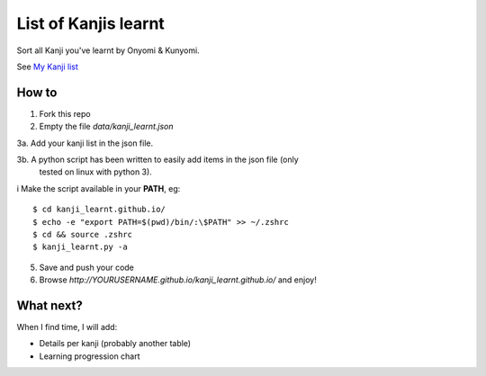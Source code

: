 =====================
List of Kanjis learnt
=====================

Sort all Kanji you've learnt by Onyomi & Kunyomi.

See `My Kanji list <http://fandekasp.github.io/kanji_learnt.github.io/>`_


How to
======

1. Fork this repo

2. Empty the file `data/kanji_learnt.json`

3a. Add your kanji list in the json file.

3b. A python script has been written to easily add items in the json file (only
    tested on linux with python 3).
i   Make the script available in your **PATH**, eg::

        $ cd kanji_learnt.github.io/
        $ echo -e "export PATH=$(pwd)/bin/:\$PATH" >> ~/.zshrc
        $ cd && source .zshrc
        $ kanji_learnt.py -a

5. Save and push your code

6. Browse `http://YOURUSERNAME.github.io/kanji_learnt.github.io/` and enjoy!


What next?
==========

When I find time, I will add:

* Details per kanji (probably another table)
* Learning progression chart
